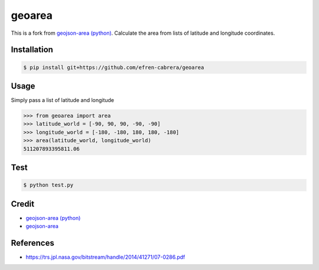 geoarea
============

.. image:: https://travis-ci.org/efren-cabrera/area.svg?branch=master
    :target: https://travis-ci.org/efren-cabrera/area

This is a fork from `geojson-area (python) <https://github.com/scisco/area>`_. 
Calculate the area from lists of latitude and longitude coordinates.

Installation
------------

.. code::

  $ pip install git+https://github.com/efren-cabrera/geoarea

Usage
-----

Simply pass a list of latitude and longitude

.. code::

  >>> from geoarea import area
  >>> latitude_world = [-90, 90, 90, -90, -90]
  >>> longitude_world = [-180, -180, 180, 180, -180]  
  >>> area(latitude_world, longitude_world)
  511207893395811.06

Test
----

.. code::

  $ python test.py


Credit
------

- `geojson-area (python) <https://github.com/scisco/area>`_
- `geojson-area <https://github.com/mapbox/geojson-area>`_


References
----------

- https://trs.jpl.nasa.gov/bitstream/handle/2014/41271/07-0286.pdf
